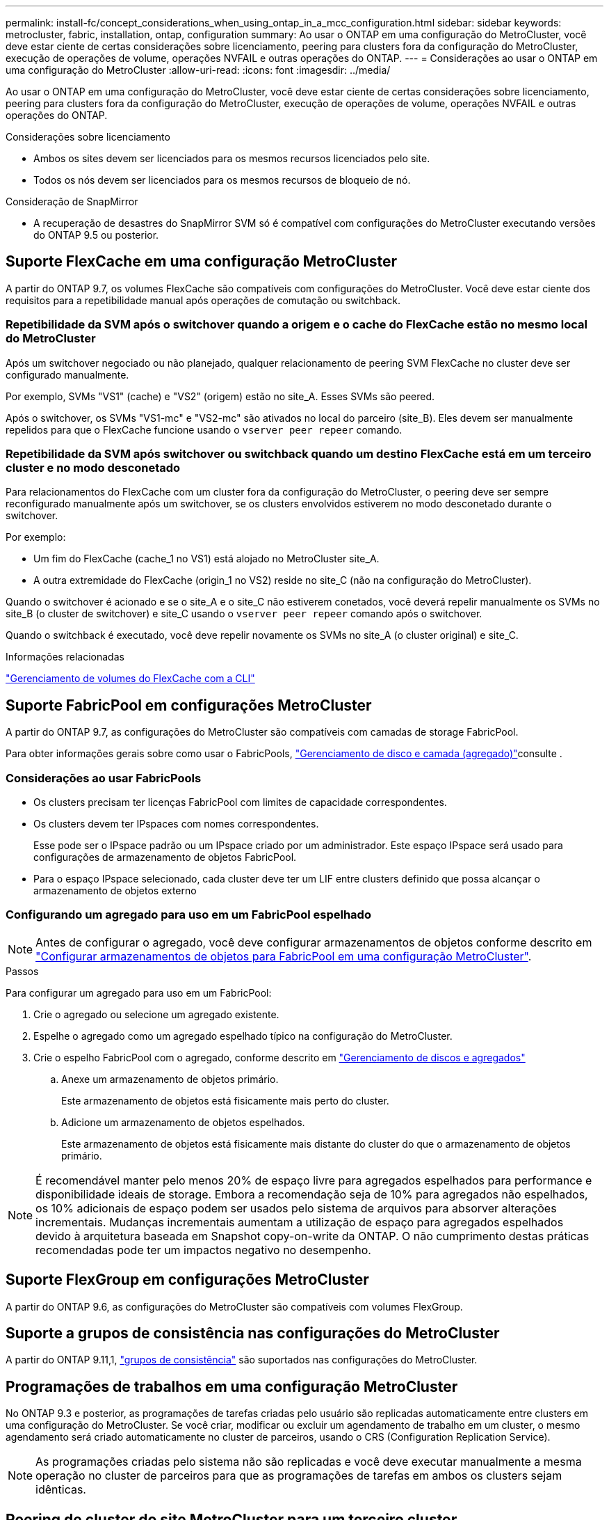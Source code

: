 ---
permalink: install-fc/concept_considerations_when_using_ontap_in_a_mcc_configuration.html 
sidebar: sidebar 
keywords: metrocluster, fabric, installation, ontap, configuration 
summary: Ao usar o ONTAP em uma configuração do MetroCluster, você deve estar ciente de certas considerações sobre licenciamento, peering para clusters fora da configuração do MetroCluster, execução de operações de volume, operações NVFAIL e outras operações do ONTAP. 
---
= Considerações ao usar o ONTAP em uma configuração do MetroCluster
:allow-uri-read: 
:icons: font
:imagesdir: ../media/


[role="lead"]
Ao usar o ONTAP em uma configuração do MetroCluster, você deve estar ciente de certas considerações sobre licenciamento, peering para clusters fora da configuração do MetroCluster, execução de operações de volume, operações NVFAIL e outras operações do ONTAP.

.Considerações sobre licenciamento
* Ambos os sites devem ser licenciados para os mesmos recursos licenciados pelo site.
* Todos os nós devem ser licenciados para os mesmos recursos de bloqueio de nó.


.Consideração de SnapMirror
* A recuperação de desastres do SnapMirror SVM só é compatível com configurações do MetroCluster executando versões do ONTAP 9.5 ou posterior.




== Suporte FlexCache em uma configuração MetroCluster

A partir do ONTAP 9.7, os volumes FlexCache são compatíveis com configurações do MetroCluster. Você deve estar ciente dos requisitos para a repetibilidade manual após operações de comutação ou switchback.



=== Repetibilidade da SVM após o switchover quando a origem e o cache do FlexCache estão no mesmo local do MetroCluster

Após um switchover negociado ou não planejado, qualquer relacionamento de peering SVM FlexCache no cluster deve ser configurado manualmente.

Por exemplo, SVMs "VS1" (cache) e "VS2" (origem) estão no site_A. Esses SVMs são peered.

Após o switchover, os SVMs "VS1-mc" e "VS2-mc" são ativados no local do parceiro (site_B). Eles devem ser manualmente repelidos para que o FlexCache funcione usando o `vserver peer repeer` comando.



=== Repetibilidade da SVM após switchover ou switchback quando um destino FlexCache está em um terceiro cluster e no modo desconetado

Para relacionamentos do FlexCache com um cluster fora da configuração do MetroCluster, o peering deve ser sempre reconfigurado manualmente após um switchover, se os clusters envolvidos estiverem no modo desconetado durante o switchover.

Por exemplo:

* Um fim do FlexCache (cache_1 no VS1) está alojado no MetroCluster site_A.
* A outra extremidade do FlexCache (origin_1 no VS2) reside no site_C (não na configuração do MetroCluster).


Quando o switchover é acionado e se o site_A e o site_C não estiverem conetados, você deverá repelir manualmente os SVMs no site_B (o cluster de switchover) e site_C usando o `vserver peer repeer` comando após o switchover.

Quando o switchback é executado, você deve repelir novamente os SVMs no site_A (o cluster original) e site_C.

.Informações relacionadas
link:https://docs.netapp.com/us-en/ontap/flexcache/index.html["Gerenciamento de volumes do FlexCache com a CLI"^]



== Suporte FabricPool em configurações MetroCluster

A partir do ONTAP 9.7, as configurações do MetroCluster são compatíveis com camadas de storage FabricPool.

Para obter informações gerais sobre como usar o FabricPools, link:https://docs.netapp.com/us-en/ontap/disks-aggregates/index.html["Gerenciamento de disco e camada (agregado)"^]consulte .



=== Considerações ao usar FabricPools

* Os clusters precisam ter licenças FabricPool com limites de capacidade correspondentes.
* Os clusters devem ter IPspaces com nomes correspondentes.
+
Esse pode ser o IPspace padrão ou um IPspace criado por um administrador. Este espaço IPspace será usado para configurações de armazenamento de objetos FabricPool.

* Para o espaço IPspace selecionado, cada cluster deve ter um LIF entre clusters definido que possa alcançar o armazenamento de objetos externo




=== Configurando um agregado para uso em um FabricPool espelhado


NOTE: Antes de configurar o agregado, você deve configurar armazenamentos de objetos conforme descrito em link:https://docs.netapp.com/us-en/ontap/fabricpool/setup-object-stores-mcc-task.html["Configurar armazenamentos de objetos para FabricPool em uma configuração MetroCluster"^].

.Passos
Para configurar um agregado para uso em um FabricPool:

. Crie o agregado ou selecione um agregado existente.
. Espelhe o agregado como um agregado espelhado típico na configuração do MetroCluster.
. Crie o espelho FabricPool com o agregado, conforme descrito em https://docs.netapp.com/ontap-9/topic/com.netapp.doc.dot-cm-psmg/home.html["Gerenciamento de discos e agregados"]
+
.. Anexe um armazenamento de objetos primário.
+
Este armazenamento de objetos está fisicamente mais perto do cluster.

.. Adicione um armazenamento de objetos espelhados.
+
Este armazenamento de objetos está fisicamente mais distante do cluster do que o armazenamento de objetos primário.






NOTE: É recomendável manter pelo menos 20% de espaço livre para agregados espelhados para performance e disponibilidade ideais de storage. Embora a recomendação seja de 10% para agregados não espelhados, os 10% adicionais de espaço podem ser usados pelo sistema de arquivos para absorver alterações incrementais. Mudanças incrementais aumentam a utilização de espaço para agregados espelhados devido à arquitetura baseada em Snapshot copy-on-write da ONTAP. O não cumprimento destas práticas recomendadas pode ter um impactos negativo no desempenho.



== Suporte FlexGroup em configurações MetroCluster

A partir do ONTAP 9.6, as configurações do MetroCluster são compatíveis com volumes FlexGroup.



== Suporte a grupos de consistência nas configurações do MetroCluster

A partir do ONTAP 9.11,1, link:https://docs.netapp.com/us-en/ontap/consistency-groups/index.html["grupos de consistência"^] são suportados nas configurações do MetroCluster.



== Programações de trabalhos em uma configuração MetroCluster

No ONTAP 9.3 e posterior, as programações de tarefas criadas pelo usuário são replicadas automaticamente entre clusters em uma configuração do MetroCluster. Se você criar, modificar ou excluir um agendamento de trabalho em um cluster, o mesmo agendamento será criado automaticamente no cluster de parceiros, usando o CRS (Configuration Replication Service).


NOTE: As programações criadas pelo sistema não são replicadas e você deve executar manualmente a mesma operação no cluster de parceiros para que as programações de tarefas em ambos os clusters sejam idênticas.



== Peering de cluster do site MetroCluster para um terceiro cluster

Como a configuração de peering não é replicada, se você identificar um dos clusters na configuração do MetroCluster para um terceiro cluster fora dessa configuração, você também deverá configurar o peering no cluster do MetroCluster parceiro. Isso é para que o peering possa ser mantido se ocorrer um switchover.

O cluster que não é MetroCluster deve estar executando o ONTAP 8,3 ou posterior. Caso contrário, o peering é perdido se ocorrer um switchover, mesmo que o peering tenha sido configurado em ambos os parceiros da MetroCluster.



== Replicação de configuração de cliente LDAP em uma configuração MetroCluster

Uma configuração de cliente LDAP criada em uma máquina virtual de storage (SVM) em um cluster local é replicada para os dados de parceiros SVM no cluster remoto. Por exemplo, se a configuração do cliente LDAP for criada no SVM admin no cluster local, ela será replicada para todos os SVMs de dados administrativos no cluster remoto. Esse recurso do MetroCluster é intencional para que a configuração do cliente LDAP esteja ativa em todos os SVMs de parceiros no cluster remoto.



== Diretrizes de criação de LIF e rede para configurações do MetroCluster

Você deve estar ciente de como LIFs são criados e replicados em uma configuração do MetroCluster. Você também deve saber sobre o requisito de consistência para que você possa tomar as decisões adequadas ao configurar sua rede.

.Informações relacionadas
* link:https://docs.netapp.com/us-en/ontap/network-management/index.html["Gerenciamento de rede e LIF"^]
* Você deve estar ciente dos requisitos para replicar objetos IPspace no cluster de parceiros e para configurar sub-redes e IPv6 em uma configuração do MetroCluster.
+
<<ipspace_obj_rep,Requisitos de replicação de objeto IPspace e configuração de sub-rede>>

* Você deve estar ciente dos requisitos para criar LIFs ao configurar sua rede em uma configuração do MetroCluster.
+
<<reqs_lif_create,Requisitos para criação de LIF em uma configuração MetroCluster>>

* Você deve estar ciente dos requisitos de replicação do LIF em uma configuração do MetroCluster. Você também deve saber como um LIF replicado é colocado em um cluster de parceiros e estar ciente dos problemas que ocorrem quando a replicação LIF ou o posicionamento de LIF falha.
+
<<lif_rep_place,Requisitos e problemas de replicação e posicionamento de LIF>>





=== Requisitos de replicação de objeto IPspace e configuração de sub-rede

Você deve estar ciente dos requisitos para replicar objetos IPspace no cluster de parceiros e para configurar sub-redes e IPv6 em uma configuração do MetroCluster.



==== Replicação IPspace

Você deve considerar as diretrizes a seguir enquanto replica objetos IPspace para o cluster de parceiros:

* Os nomes de IPspace dos dois locais devem corresponder.
* Os objetos IPspace devem ser replicados manualmente para o cluster do parceiro.
+
Quaisquer máquinas virtuais de armazenamento (SVMs) que sejam criadas e atribuídas a um IPspace antes que o IPspace seja replicado não serão replicadas para o cluster de parceiros.





==== Configuração de sub-rede

Você deve considerar as seguintes diretrizes ao configurar sub-redes em uma configuração do MetroCluster:

* Ambos os clusters da configuração do MetroCluster devem ter uma sub-rede no mesmo espaço IPspace com o mesmo nome de sub-rede, sub-rede, domínio de broadcast e gateway.
* Os intervalos de IP dos dois clusters devem ser diferentes.
+
No exemplo a seguir, os intervalos de IP são diferentes:

+
[listing]
----
cluster_A::> network subnet show

IPspace: Default
Subnet                     Broadcast                   Avail/
Name      Subnet           Domain    Gateway           Total    Ranges
--------- ---------------- --------- ------------      -------  ---------------
subnet1   192.168.2.0/24   Default   192.168.2.1       10/10    192.168.2.11-192.168.2.20

cluster_B::> network subnet show
 IPspace: Default
Subnet                     Broadcast                   Avail/
Name      Subnet           Domain    Gateway           Total    Ranges
--------- ---------------- --------- ------------     --------  ---------------
subnet1   192.168.2.0/24   Default   192.168.2.1       10/10    192.168.2.21-192.168.2.30
----




==== Configuração IPv6

Se o IPv6 estiver configurado em um site, o IPv6 também deve ser configurado no outro site.

.Informações relacionadas
* Você deve estar ciente dos requisitos para criar LIFs ao configurar sua rede em uma configuração do MetroCluster.
+
<<reqs_lif_create,Requisitos para criação de LIF em uma configuração MetroCluster>>

* Você deve estar ciente dos requisitos de replicação do LIF em uma configuração do MetroCluster. Você também deve saber como um LIF replicado é colocado em um cluster de parceiros e estar ciente dos problemas que ocorrem quando a replicação LIF ou o posicionamento de LIF falha.
+
<<lif_rep_place,Requisitos e problemas de replicação e posicionamento de LIF>>





=== Requisitos para criação de LIF em uma configuração MetroCluster

Você deve estar ciente dos requisitos para criar LIFs ao configurar sua rede em uma configuração do MetroCluster.

Você deve considerar as seguintes diretrizes ao criar LIFs:

* Fibre Channel: Você precisa usar VSAN esticada ou tecidos esticados
* IP/iSCSI: Você deve usar a rede estendida da camada 2
* Broadcasts ARP: Você deve habilitar broadcasts ARP entre os dois clusters
* LIFs duplicadas: Você não deve criar vários LIFs com o mesmo endereço IP (LIFs duplicadas) em um espaço IPspace
* Configurações NFS e SAN: Você precisa usar diferentes máquinas virtuais de storage (SVMs) para agregados sem espelhamento e espelhados




==== Verifique a criação de LIF

Você pode confirmar a criação bem-sucedida de um LIF em uma configuração do MetroCluster executando o `metrocluster check lif show` comando. Se você encontrar algum problema ao criar o LIF, você pode usar o `metrocluster check lif repair-placement` comando para corrigir os problemas.

.Informações relacionadas
* Você deve estar ciente dos requisitos para replicar objetos IPspace no cluster de parceiros e para configurar sub-redes e IPv6 em uma configuração do MetroCluster.
+
<<ipspace_obj_rep,Requisitos de replicação de objeto IPspace e configuração de sub-rede>>

* Você deve estar ciente dos requisitos de replicação do LIF em uma configuração do MetroCluster. Você também deve saber como um LIF replicado é colocado em um cluster de parceiros e estar ciente dos problemas que ocorrem quando a replicação LIF ou o posicionamento de LIF falha.
+
<<lif_rep_place,Requisitos e problemas de replicação e posicionamento de LIF>>





=== Requisitos e problemas de replicação e posicionamento de LIF

Você deve estar ciente dos requisitos de replicação do LIF em uma configuração do MetroCluster. Você também deve saber como um LIF replicado é colocado em um cluster de parceiros e estar ciente dos problemas que ocorrem quando a replicação LIF ou o posicionamento de LIF falha.



==== Replicação de LIFs para o cluster de parceiros

Quando você cria um LIF em um cluster em uma configuração do MetroCluster, o LIF é replicado no cluster de parceiros. LIFs não são colocados em uma base de nome individual. Para disponibilidade de LIFs após uma operação de switchover, o processo de colocação de LIF verifica se as portas são capazes de hospedar o LIF com base em verificações de acessibilidade e atributos de porta.

O sistema deve atender às seguintes condições para colocar as LIFs replicadas no cluster de parceiros:

|===


| Condição | Tipo de LIF: FC | Tipo de LIF: IP/iSCSI 


 a| 
Identificação do nó
 a| 
O ONTAP tenta colocar o LIF replicado no parceiro de recuperação de desastres (DR) do nó no qual ele foi criado. Se o parceiro de DR não estiver disponível, o parceiro auxiliar de DR será usado para colocação.
 a| 
O ONTAP tenta colocar o LIF replicado no parceiro de DR do nó no qual ele foi criado. Se o parceiro de DR não estiver disponível, o parceiro auxiliar de DR será usado para colocação.



 a| 
Identificação da porta
 a| 
O ONTAP identifica as portas de destino FC conectadas no cluster de DR.
 a| 
As portas no cluster de DR que estão no mesmo espaço IPspace que o LIF de origem são selecionadas para uma verificação de acessibilidade.

Se não houver portas no cluster de DR no mesmo IPspace, o LIF não pode ser colocado.

Todas as portas no cluster de DR que já estão hospedando um LIF no mesmo espaço IPspace e sub-rede são marcadas automaticamente como alcançáveis e podem ser usadas para o posicionamento. Essas portas não estão incluídas na verificação de acessibilidade.



 a| 
Verificação de acessibilidade
 a| 
A acessibilidade é determinada verificando a conetividade da malha de origem WWN nas portas do cluster de DR.

Se a mesma malha não estiver presente no local de DR, o LIF será colocado em uma porta aleatória no parceiro de DR.
 a| 
A acessibilidade é determinada pela resposta a um broadcast ARP (Address Resolution Protocol) de cada porta identificada anteriormente no cluster de DR para o endereço IP de origem do LIF a ser colocado.

Para que as verificações de acessibilidade sejam bem-sucedidas, os broadcasts ARP devem ser permitidos entre os dois clusters.

Cada porta que recebe uma resposta do LIF de origem será marcada como possível para o posicionamento.



 a| 
Seleção da porta
 a| 
O ONTAP categoriza as portas com base em atributos como tipo e velocidade do adaptador e, em seguida, seleciona as portas com atributos correspondentes.

Se nenhuma porta com atributos correspondentes for encontrada, o LIF será colocado em uma porta conetada aleatória no parceiro DR.
 a| 
A partir das portas marcadas como alcançáveis durante a verificação de acessibilidade, o ONTAP prefere as portas que estão no domínio de broadcast associado à sub-rede do LIF.

Se não houver portas de rede disponíveis no cluster de DR que estejam no domínio de broadcast associado à sub-rede do LIF, o ONTAP selecionará portas que tenham acessibilidade ao LIF de origem.

Se não houver portas com acessibilidade ao LIF de origem, uma porta será selecionada do domínio de broadcast associado à sub-rede do LIF de origem e, se nenhum domínio de broadcast existir, uma porta aleatória será selecionada.

O ONTAP categoriza as portas com base em atributos como tipo de adaptador, tipo de interface e velocidade e, em seguida, seleciona as portas com atributos correspondentes.



 a| 
Colocação de LIF
 a| 
A partir das portas alcançáveis, o ONTAP seleciona a porta menos carregada para colocação.
 a| 
A partir das portas selecionadas, o ONTAP seleciona a porta menos carregada para colocação.

|===


==== Colocação de LIFs replicadas quando o nó do parceiro de DR está inativo

Quando um iSCSI ou FC LIF é criado em um nó cujo parceiro de DR foi assumido, o LIF replicado é colocado no nó do parceiro auxiliar de DR. Após uma operação subsequente de giveback, os LIFs não são movidos automaticamente para o parceiro DR. Isso pode levar a que os LIFs se concentrem em um único nó no cluster de parceiros. Durante uma operação de switchover do MetroCluster, tentativas subsequentes de mapear LUNs pertencentes à máquina virtual de storage (SVM) falham.

Você deve executar o `metrocluster check lif show` comando após uma operação de aquisição ou operação de giveback para verificar se o posicionamento de LIF está correto. Se existirem erros, pode executar o `metrocluster check lif repair-placement` comando para resolver os problemas.



==== Erros de colocação de LIF

Os erros de colocação de LIF que são exibidos pelo `metrocluster check lif show` comando são retidos após uma operação de comutação. Se o `network interface modify` comando , `network interface rename` ou `network interface delete` for emitido para um LIF com um erro de posicionamento, o erro será removido e não aparecerá na saída do `metrocluster check lif show` comando.



==== Falha de replicação de LIF

Você também pode verificar se a replicação do LIF foi bem-sucedida usando o `metrocluster check lif show` comando. Uma mensagem EMS é exibida se a replicação LIF falhar.

Você pode corrigir uma falha de replicação executando o `metrocluster check lif repair-placement` comando para qualquer LIF que não consiga encontrar uma porta correta. Você deve resolver quaisquer falhas de replicação de LIF o mais rápido possível para verificar a disponibilidade de LIF durante uma operação de switchover de MetroCluster.


NOTE: Mesmo que o SVM de origem esteja inativo, o posicionamento de LIF pode continuar normalmente se houver um LIF pertencente a um SVM diferente em uma porta com o mesmo espaço IPspace e rede no SVM de destino.



==== LIFs inacessíveis após uma mudança

Se for feita alguma alteração na malha de switch FC à qual as portas de destino FC dos nós de origem e DR estão conectadas, as LIFs FC colocadas no parceiro de DR podem ficar inacessíveis aos hosts após uma operação de switchover.

Você deve executar o `metrocluster check lif repair-placement` comando na origem e nos nós de DR após uma alteração na malha do switch FC para verificar a conectividade de host dos LIFs. As alterações na malha do switch podem resultar na colocação de LIFs em diferentes portas FC de destino no nó do parceiro de DR.

.Informações relacionadas
* Você deve estar ciente dos requisitos para replicar objetos IPspace no cluster de parceiros e para configurar sub-redes e IPv6 em uma configuração do MetroCluster.
+
<<ipspace_obj_rep,Requisitos de replicação de objeto IPspace e configuração de sub-rede>>

* Você deve estar ciente dos requisitos para criar LIFs ao configurar sua rede em uma configuração do MetroCluster.
+
<<reqs_lif_create,Requisitos para criação de LIF em uma configuração MetroCluster>>





=== Criação de volume em um agregado raiz

O sistema não permite a criação de novos volumes no agregado raiz (um agregado com uma política de HA do CFO) de um nó em uma configuração do MetroCluster.

Devido a essa restrição, os agregados de raiz não podem ser adicionados a um SVM usando o `vserver add-aggregates` comando.



== Recuperação de desastres do SVM em uma configuração de MetroCluster

A partir do ONTAP 9.5, as máquinas virtuais de storage ativo (SVMs) em uma configuração do MetroCluster podem ser usadas como fontes com o recurso de recuperação de desastres do SnapMirror SVM. O SVM de destino deve estar no terceiro cluster fora da configuração do MetroCluster.

A partir do ONTAP 9.11,1, ambos os locais em uma configuração do MetroCluster podem ser a origem de uma relação de SVM DR com um cluster de destino FAS ou AFF, conforme mostrado na imagem a seguir.

image:../media/svmdr_new_topology-2.png["Nova topologia do SVM DR"]

Você deve estar ciente dos seguintes requisitos e limitações de uso de SVMs com recuperação de desastres do SnapMirror:

* Somente um SVM ativo em uma configuração do MetroCluster pode ser a fonte de uma relação de recuperação de desastres do SVM.
+
Uma fonte pode ser uma SVM de origem sincronizada antes do switchover ou um SVM de destino de sincronização após o switchover.

* Quando uma configuração do MetroCluster está em um estado estável, o SVM de destino de sincronização do MetroCluster não pode ser a fonte de uma relação de recuperação de desastres do SVM, já que os volumes não estão online.
+
A imagem a seguir mostra o comportamento de recuperação de desastres do SVM em um estado estável:

+
image::../media/svm_dr_normal_behavior.gif[comportamento normal do svm dr]

* Quando o SVM de origem sincronizada é a fonte de uma relação SVM DR, as informações de origem no relacionamento de SVM DR são replicadas para o parceiro MetroCluster.
+
Isso permite que as atualizações do SVM DR continuem após um switchover, conforme mostrado na imagem a seguir:

+
image::../media/svm_dr_image_2.gif[imagem svm dr 2]

* Durante os processos de switchover e switchback, a replicação para o destino SVM DR pode falhar.
+
No entanto, após a conclusão do processo de comutação ou switchback, as próximas atualizações agendadas do SVM DR serão bem-sucedidas.



Consulte a seção ""replicando a configuração do SVM"" no link:http://docs.netapp.com/ontap-9/topic/com.netapp.doc.pow-dap/home.html["Proteção de dados com a CLI"] para obter detalhes sobre como configurar um relacionamento de DR do SVM.



=== Ressincronização da SVM em um local de recuperação de desastre

Durante a ressincronização, a fonte de recuperação de desastres (DR) de máquinas virtuais de storage (SVMs) na configuração MetroCluster é restaurada a partir do SVM de destino no local que não é MetroCluster.

Durante a ressincronização, o SVM de origem (cluster_A) atua temporariamente como SVM de destino, conforme mostrado na imagem a seguir:

image::../media/svm_dr_resynchronization.gif[ressincronização da svm dr]



==== Se um switchover não planejado ocorrer durante a ressincronização

Switchovers não planejados que ocorrem durante a ressincronização interromperão a transferência de ressincronização. Se ocorrer um switchover não planejado, as seguintes condições são verdadeiras:

* O SVM de destino no local do MetroCluster (que era uma fonte SVM antes da ressincronização) permanece como um SVM de destino. O SVM no cluster de parceiros continuará mantendo seu subtipo e inativo.
* A relação do SnapMirror deve ser recriada manualmente com o SVM de destino de sincronização como destino.
* A relação SnapMirror não aparece na saída do show do SnapMirror após um switchover no local sobrevivente, a menos que uma operação de criação do SnapMirror seja executada.




==== Execução do switchback após um switchover não planejado durante a ressincronização

Para executar com sucesso o processo de switchback, a relação de ressincronização deve ser quebrada e excluída. O switchback não é permitido se houver algum SVMs de destino de DR do SnapMirror na configuração do MetroCluster ou se o cluster tiver um SVM de subtipo "dp-destination".



== A saída para o comando "storage Aggregate plex show" é indeterminada após um switchover do MetroCluster

Quando você executa o `storage aggregate plex show` comando após um switchover MetroCluster, o status de plex0 do agregado raiz comutada é indeterminado e é exibido como "failed". Durante este tempo, a raiz comutada não é atualizada. O estado real deste Plex só pode ser determinado após a fase de cicatrização do MetroCluster.



== Modificação de volumes para definir o sinalizador NVFAIL em caso de comutação

Você pode modificar um volume para que o sinalizador NVFAIL seja definido no volume em caso de um switchover MetroCluster. O sinalizador NVFAIL faz com que o volume seja vedado de qualquer modificação. Isso é necessário para volumes que precisam ser tratados como se as gravações confirmadas no volume fossem perdidas após o switchover.

.Sobre esta tarefa
--
[NOTE]
====
Nas versões do ONTAP anteriores a 9,0, o sinalizador NVFAIL é usado para cada switchover. No ONTAP 9.0 e versões posteriores, o switchover não planejado (USO) é usado.

====
--
.Passo
. Ative a configuração do MetroCluster para acionar o NVFAIL no switchover definindo o `vol -dr-force-nvfail` parâmetro para "On":
+
`*vol modify -vserver _vserver-name_ -volume _volume-name_ -dr-force-nvfail on*`


